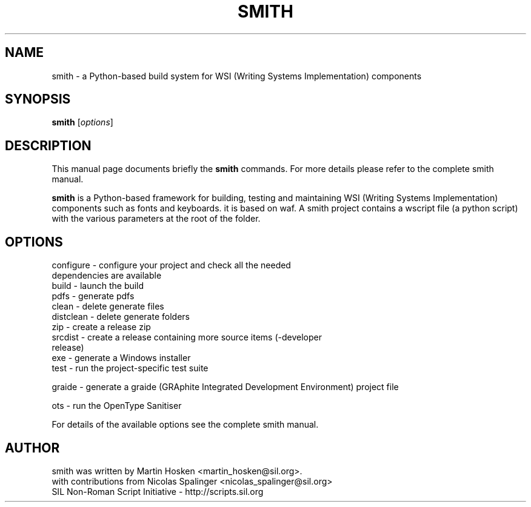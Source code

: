 .TH SMITH 1 "Oct 10, 2012"
.SH NAME
smith \- a Python-based build system for WSI (Writing Systems Implementation) components
.SH SYNOPSIS
.B smith
.RI [ options ]
.SH DESCRIPTION
This manual page documents briefly the
.B smith
commands. For more details please refer to the complete smith manual.
.PP
\fBsmith\fP is a Python-based framework for building, testing and maintaining WSI (Writing Systems Implementation) components such as fonts and keyboards.
it is based on waf.
A smith project contains a wscript file (a python script) with the various parameters at the root of the folder.
.SH OPTIONS
.TP
configure - configure your project and check all the needed dependencies are available
.TP
build  - launch the build
.TP
pdfs  - generate pdfs
.TP
clean - delete generate files
.TP
distclean - delete generate folders
.TP
zip  - create a release zip
.TP
srcdist  - create a release containing more source items (-developer release)
.TP
exe  - generate a Windows installer
.TP
test  - run the project-specific test suite
.PP
graide - generate a graide (GRAphite Integrated Development Environment) project file
.PP
ots - run the OpenType Sanitiser
.PP
For details of the available options see the complete smith manual.
.SH AUTHOR
.PP
smith was written by Martin Hosken <martin_hosken@sil.org>.
.TP
with contributions from Nicolas Spalinger <nicolas_spalinger@sil.org>
.TP
SIL Non-Roman Script Initiative - http://scripts.sil.org
.PP
